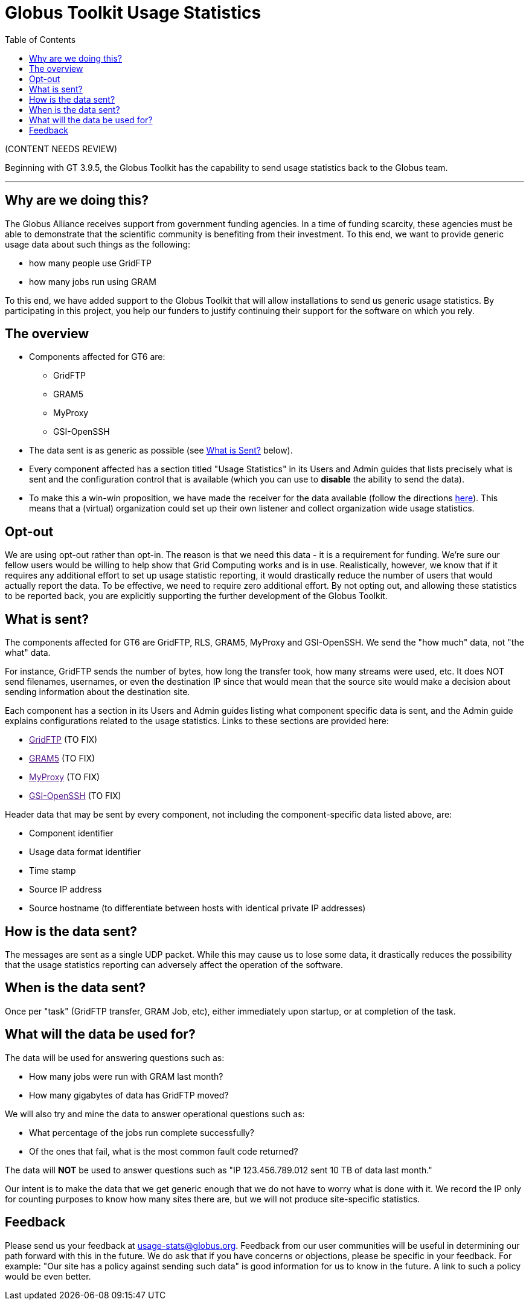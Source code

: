 = Globus Toolkit Usage Statistics
:toc:
:toc-placement: manual

[red]#(CONTENT NEEDS REVIEW)#

Beginning with GT 3.9.5, the Globus Toolkit has the capability to send usage statistics back to the Globus team.

'''
toc::[]

== Why are we doing this?
The Globus Alliance receives support from government funding agencies. In a time of funding scarcity, these agencies must be able to demonstrate that the scientific community is benefiting from their investment. To this end, we want to provide generic usage data about such things as the following:

- how many people use GridFTP
- how many jobs run using GRAM

To this end, we have added support to the Globus Toolkit that will allow installations to send us generic usage statistics. By participating in this project, you help our funders to justify continuing their support for the software on which you rely.

== The overview
* Components affected for GT6 are:
** GridFTP
** GRAM5
** MyProxy
** GSI-OpenSSH
* The data sent is as generic as possible (see link:#what_is_sent[What is Sent?] below).
* Every component affected has a section titled "Usage Statistics" in its Users and Admin guides that lists precisely what is sent and the configuration control that is available (which you can use to *disable* the ability to send the data).
* To make this a win-win proposition, we have made the receiver for the data available (follow the directions link:http://www.mcs.anl.gov/~bester/usagestats_server/[here]). This means that a (virtual) organization could set up their own listener and collect organization wide usage statistics.

== Opt-out
We are using opt-out rather than opt-in. The reason is that we need this data - it is a requirement for funding. We're sure our fellow users would be willing to help show that Grid Computing works and is in use. Realistically, however, we know that if it requires any additional effort to set up usage statistic reporting, it would drastically reduce the number of users that would actually report the data. To be effective, we need to require zero additional effort.
By not opting out, and allowing these statistics to be reported back, you are explicitly supporting the further development of the Globus Toolkit.

== What is sent?
The components affected for GT6 are GridFTP, RLS, GRAM5, MyProxy and GSI-OpenSSH. We send the "how much" data, not "the what" data.

For instance, GridFTP sends the number of bytes, how long the transfer took, how many streams were used, etc. It does NOT send filenames, usernames, or even the destination IP since that would mean that the source site would make a decision about sending information about the destination site.

Each component has a section in its Users and Admin guides listing what component specific data is sent, and the Admin guide explains configurations related to the usage statistics. Links to these sections are provided here:

* link:[GridFTP] [red]#(TO FIX)#
* link:[GRAM5] [red]#(TO FIX)#
* link:[MyProxy] [red]#(TO FIX)#
* link:[GSI-OpenSSH] [red]#(TO FIX)#

Header data that may be sent by every component, not including the component-specific data listed above, are:

* Component identifier
* Usage data format identifier
* Time stamp
* Source IP address
* Source hostname (to differentiate between hosts with identical private IP addresses)

== How is the data sent?
The messages are sent as a single UDP packet. While this may cause us to lose some data, it drastically reduces the possibility that the usage statistics reporting can adversely affect the operation of the software.

== When is the data sent?
Once per "task" (GridFTP transfer, GRAM Job, etc), either immediately upon startup, or at completion of the task.

== What will the data be used for?
The data will be used for answering questions such as:

* How many jobs were run with GRAM last month?
* How many gigabytes of data has GridFTP moved?

We will also try and mine the data to answer operational questions such as:

* What percentage of the jobs run complete successfully?
* Of the ones that fail, what is the most common fault code returned?

The data will *NOT* be used to answer questions such as "IP 123.456.789.012 sent 10 TB of data last month."

Our intent is to make the data that we get generic enough that we do not have to worry what is done with it. We record the IP only for counting purposes to know how many sites there are, but we will not produce site-specific statistics.

== Feedback
Please send us your feedback at usage-stats@globus.org. Feedback from our user communities will be useful in determining our path forward with this in the future. We do ask that if you have concerns or objections, please be specific in your feedback. For example: "Our site has a policy against sending such data" is good information for us to know in the future. A link to such a policy would be even better.
